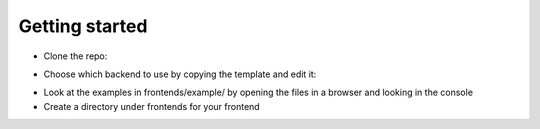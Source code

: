 Getting started
===============

* Clone the repo:

.. :code: bash

    git clone git@github.com:facetree/facetree.git

* Choose which backend to use by copying the template and edit it:

.. :code: bash

    cp frontends/backend_name.js.example  frontends/backend_name.js

* Look at the examples in frontends/example/ by opening the files in a browser and looking in the console

* Create a directory under frontends for your frontend

